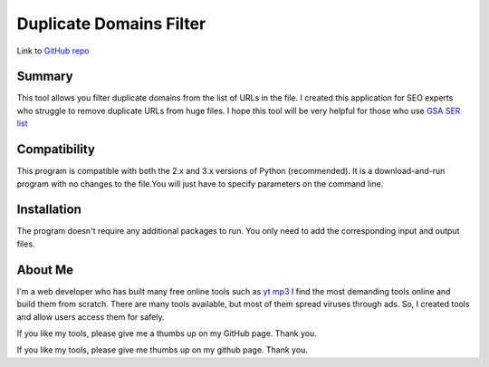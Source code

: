 ======================
Duplicate Domains Filter
======================

Link to `GitHub repo <https://github.com/praveencqr/duplicate-domains-filter>`__

.. index:: Summary

Summary
=======

This tool allows you filter duplicate domains from the list of URLs in the file.
I created this application for SEO experts who struggle to remove duplicate URLs from huge files.
I hope this tool will be very helpful for those who use  `GSA SER list <https://www.gsaserlist.net/>`__


.. index:: Compatability

Compatibility
=============

This program is compatible with both the 2.x and 3.x versions of Python (recommended).
It is a download-and-run program with no changes to the file.You will just have to specify parameters on the command line.

.. index:: Installation

Installation
============
The program doesn't require any additional packages to run. You only need to add the corresponding input and output files.


About Me
========
I'm a web developer who has built many free online tools such as `yt mp3 <https://ytmp3.page/>`__
I find the most demanding tools online and build them from scratch. There are many tools available, but most of them spread viruses through ads. So, I created
tools and allow users access them for safely.

If you like my tools, please give me a thumbs up on my GitHub page. Thank you.

If you like my tools, please give me thumbs up on my github page. Thank you.
